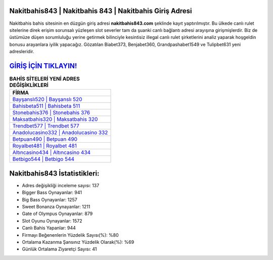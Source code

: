 ﻿Nakitbahis843 | Nakitbahis 843 | Nakitbahis Giriş Adresi
===================================

.. image:: images/nakitbahis-giris.jpg
   :width: 600
   
Nakitbahis bahis sitesinin en düzgün giriş adresi **nakitbahis843.com** şeklinde kayıt yaptırılmıştır. Bu ülkede canlı rulet sitelerine direk erişim sorunsalı yüzleşen slot severler tam da şuanki canlı bağlantı adresi arayışına girişmişlerdir. Biz de üstümüze düşen sorumluluğu yerine getirmek bilinciyle kesintisiz illegal canlı rulet şirketlerini analiz yaparak hoşgeldin bonusu arayanlara iyilik yapacağız. Gözatılan Biabet373, Benjabet360, Grandpashabet1549 ve Tulipbet631 yeni adresleridir.

`GİRİŞ İÇİN TIKLAYIN! <https://cutt.ly/QwVVg2Vk>`_
==============

.. list-table:: **BAHİS SİTELERİ YENİ ADRES DEĞİŞİKLİKLERİ**
   :widths: 100
   :header-rows: 1

   * - FİRMA
   * - `Bayşanslı520 | Bayşanslı 520 <baysansli520-baysansli-520-baysansli-giris-adresi.html>`_
   * - `Bahisbeta511 | Bahisbeta 511 <bahisbeta511-bahisbeta-511-bahisbeta-giris-adresi.html>`_
   * - `Stonebahis376 | Stonebahis 376 <stonebahis376-stonebahis-376-stonebahis-giris-adresi.html>`_	 
   * - `Maksatbahis320 | Maksatbahis 320 <maksatbahis320-maksatbahis-320-maksatbahis-giris-adresi.html>`_	 
   * - `Trendbet577 | Trendbet 577 <trendbet577-trendbet-577-trendbet-giris-adresi.html>`_ 
   * - `Anadolucasino332 | Anadolucasino 332 <anadolucasino332-anadolucasino-332-anadolucasino-giris-adresi.html>`_
   * - `Betpuan490 | Betpuan 490 <betpuan490-betpuan-490-betpuan-giris-adresi.html>`_	 
   * - `Royalbet481 | Royalbet 481 <royalbet481-royalbet-481-royalbet-giris-adresi.html>`_
   * - `Altıncasino434 | Altıncasino 434 <altincasino434-altincasino-434-altincasino-giris-adresi.html>`_
   * - `Betbigo544 | Betbigo 544 <betbigo544-betbigo-544-betbigo-giris-adresi.html>`_
	 
Nakitbahis843 İstatistikleri:
===================================	 
* Adres değişikliği inceleme sayısı: 137
* Bigger Bass Oynayanlar: 941
* Big Bass Oynayanlar: 1257
* Sweet Bonanza Oynayanlar: 1211
* Gate of Olympus Oynayanlar: 879
* Slot Oyunu Oynayanlar: 1572
* Canlı Bahis Yapanlar: 944
* Firmayı Beğenenlerin Yüzdelik Sayısı(%): %80
* Ortalama Kazanma Şansınız Yüzdelik Olarak(%): %69
* Günlük Ortalama Ziyaretçi Sayısı: 41
